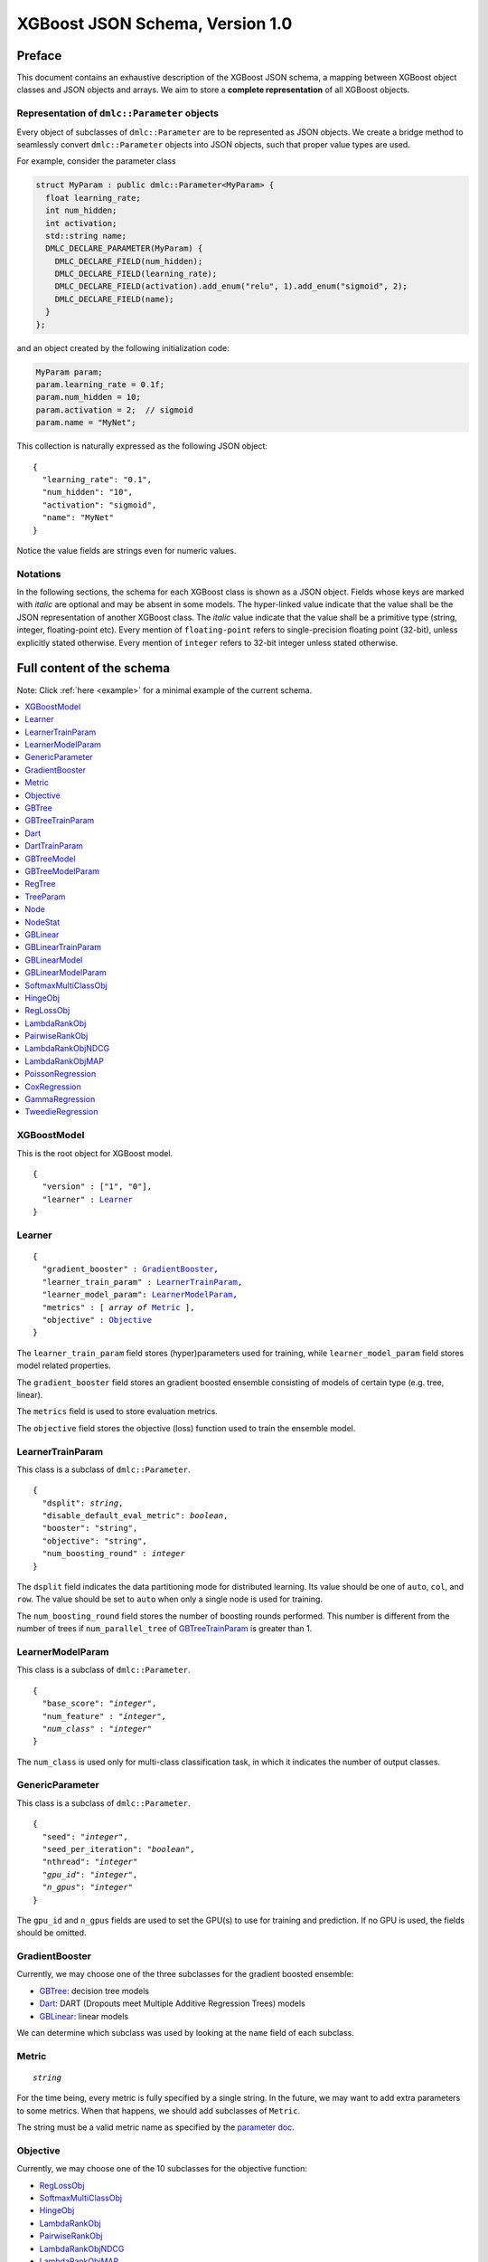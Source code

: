 ################################
XGBoost JSON Schema, Version 1.0
################################

Preface
=======
This document contains an exhaustive description of the XGBoost JSON schema, a
mapping between XGBoost object classes and JSON objects and arrays. We aim to
store a **complete representation** of all XGBoost objects.

Representation of ``dmlc::Parameter`` objects
---------------------------------------------
Every object of subclasses of ``dmlc::Parameter`` are to be represented as JSON
objects. We create a bridge method to seamlessly convert ``dmlc::Parameter`` objects into
JSON objects, such that proper value types are used.

For example, consider the parameter class

.. code-block:: cpp

  struct MyParam : public dmlc::Parameter<MyParam> {
    float learning_rate;
    int num_hidden;
    int activation;
    std::string name;
    DMLC_DECLARE_PARAMETER(MyParam) {
      DMLC_DECLARE_FIELD(num_hidden);
      DMLC_DECLARE_FIELD(learning_rate);
      DMLC_DECLARE_FIELD(activation).add_enum("relu", 1).add_enum("sigmoid", 2);
      DMLC_DECLARE_FIELD(name);
    }
  };

and an object created by the following initialization code:

.. code-block:: cpp

  MyParam param;
  param.learning_rate = 0.1f;
  param.num_hidden = 10;
  param.activation = 2;  // sigmoid
  param.name = "MyNet";

This collection is naturally expressed as the following JSON object:

.. parsed-literal::

  {
    "learning_rate": "0.1",
    "num_hidden": "10",
    "activation": "sigmoid",
    "name": "MyNet"
  }

Notice the value fields are strings even for numeric values.

Notations
---------

In the following sections, the schema for each XGBoost class is shown as a JSON
object. Fields whose keys are marked with *italic* are optional and may be
absent in some models. The hyper-linked value indicate that the value shall be
the JSON representation of another XGBoost class. The *italic* value indicate
that the value shall be a primitive type (string, integer, floating-point etc).
Every mention of ``floating-point`` refers to single-precision floating point
(32-bit), unless explicitly stated otherwise.  Every mention of ``integer``
refers to 32-bit integer unless stated otherwise.

Full content of the schema
==========================

Note: Click :ref:`here <example>` for a minimal example of the current schema.

.. contents:: :local:

XGBoostModel
------------
This is the root object for XGBoost model.

.. parsed-literal::

  {
    "version" : ["1", "0"],
    "learner" : Learner_
  }

Learner
-------
.. parsed-literal::

  {
    "gradient_booster" : GradientBooster_,
    "learner_train_param" : LearnerTrainParam_,
    "learner_model_param": LearnerModelParam_,
    "metrics" : [ *array of* Metric_ ],
    "objective" : Objective_
  }

The ``learner_train_param`` field stores (hyper)parameters used for training, while
``learner_model_param`` field stores model related properties.

The ``gradient_booster`` field stores an gradient boosted ensemble consisting of
models of certain type (e.g. tree, linear).

The ``metrics`` field is used to store evaluation metrics.

The ``objective`` field stores the objective (loss) function used to train the
ensemble model.

LearnerTrainParam
-----------------
This class is a subclass of ``dmlc::Parameter``.

.. parsed-literal::

  {
    "dsplit": *string*,
    "disable_default_eval_metric": *boolean*,
    "booster": "string",
    "objective": "string",
    "num_boosting_round" : *integer*
  }

The ``dsplit`` field indicates the data partitioning mode for distributed
learning. Its value should be one of ``auto``, ``col``, and ``row``. The value
should be set to ``auto`` when only a single node is used for training.

The ``num_boosting_round`` field stores the number of boosting rounds performed.
This number is different from the number of trees if ``num_parallel_tree`` of
GBTreeTrainParam_ is greater than 1.

LearnerModelParam
-----------------
This class is a subclass of ``dmlc::Parameter``.

.. parsed-literal::

   {
     "base_score": "*integer*",
     "num_feature" : "*integer*",
     *"num_class"* : "*integer*"
   }


The ``num_class`` is used only for multi-class classification task, in which it
indicates the number of output classes.

GenericParameter
----------------
This class is a subclass of ``dmlc::Parameter``.

.. parsed-literal::

  {
    "seed": "*integer*",
    "seed_per_iteration": "*boolean*",
    "nthread": "*integer*"
    *"gpu_id"*: "*integer*",
    *"n_gpus"*: "*integer*"
  }

The ``gpu_id`` and ``n_gpus`` fields are used to set the GPU(s) to use for
training and prediction. If no GPU is used, the fields should be omitted.

GradientBooster
---------------
Currently, we may choose one of the three subclasses for the gradient boosted
ensemble:

* GBTree_: decision tree models
* Dart_: DART (Dropouts meet Multiple Additive Regression Trees) models
* GBLinear_: linear models

We can determine which subclass was used by looking at the ``name`` field
of each subclass.

Metric
------
.. parsed-literal::

  *string*

For the time being, every metric is fully specified by a single string. In the
future, we may want to add extra parameters to some metrics. When that happens,
we should add subclasses of ``Metric``.

The string must be a valid metric name as specified by the `parameter
doc <https://xgboost.readthedocs.io/en/latest/parameter.html#learning-task-parameters>`_.

Objective
---------
Currently, we may choose one of the 10 subclasses for the objective function:

* RegLossObj_
* SoftmaxMultiClassObj_
* HingeObj_
* LambdaRankObj_
* PairwiseRankObj_
* LambdaRankObjNDCG_
* LambdaRankObjMAP_
* PoissonRegression_
* CoxRegression_
* GammaRegression_
* TweedieRegression_

GBTree
------
The ``GBTree`` class stores an ensemble of decision trees that are produced
via gradient boosting. It is a subclass of GradientBooster_.

.. parsed-literal::

  {
    "name" : "gbtree",
    "gbtree_train_param" : GBTreeTrainParam_,
    "model" : GBTreeModel_
  }

The ``gbtree_train_param`` field is the list of training parameters specific to
``GBTree``.

GBTreeTrainParam
----------------
This class is a subclass of ``dmlc::Parameter``.

.. parsed-literal::

  {
    "num_parallel_tree": *integer*,
    "predictor": *string*,
    "process_type": *string*,
    "tree_method": string,
    "updater": string,
  }

The ``num_parallel_tree`` field denotes the number of parallel trees constructed
during each iteration. It is used to support boosted random forest.

The ``updater`` field stores a comma separated list of updater names that was provided at
the beginning of training. This field may not necessarily match the sequence given in the
``updaters`` field of GBTree_ or Dart_ due to auto configuration.

The ``process_type`` field denotes whether to create new trees (``default``) or
to update existing trees (``update``) during the boosting process. The field's
value must be either ``default`` or ``update``. Keep in mind that ``update`` is
highly experimental; most use cases will use ``default``.

The ``tree_method`` field is the choice of tree construction and its value should be one
of ``auto``, ``approx``, ``exact``, ``hist``, ``gpu_exact (deprecated)``, and
``gpu_hist``. The value should be set to ``auto`` when the base learner is not a decision
tree (e.g. linear model).

Dart
----
The ``Dart`` class stores an ensemble of decision trees that are produced
via gradient boosting, with dropouts at training time. This class is a subclass
of GBTree_ and hence contains all fields that GBTree_ contains. It is a subclass
of GradientBooster_.

.. parsed-literal::

  {
    "name" : "Dart",
    "dart_train_param" : DartTrainParam_,
    "model" : GBTreeModel_,
    *"weight_drop"* : [ *array of floating-point* ]
  }

This class has ``dart_train_param`` as the set of training parameters
specific to ``Dart``.

The ``weight_drop`` field stores the weights assigned to individual trees.
The weights should be used at training time.

DartTrainParam
--------------
This class is a subclass of ``dmlc::Parameter``.

.. parsed-literal::

  {
    "sample_type": *string*,
    "normalize_type": *string*,
    "rate_drop": *floating-point*,
    "one_drop": *boolean*,
    "skip_drop": *floating-point*,
    "learning_rate": *floating-point*
  }

The meaning of these parameters is to be found in `the parameter doc
<https://xgboost.readthedocs.io/en/latest/parameter.html#additional-parameters-for-dart-booster-booster-dart>`_.

The ``sample_type`` field must be either ``uniform`` or ``weighted``.

The ``normalize_type`` field must be either ``tree`` or ``forest``.

GBTreeModel
-----------
The ``GBTreeModel`` class is the list of regression trees, plus the model
parameters.

.. parsed-literal::

  {
    "model_param" : GBTreeModelParam_,
    "trees" : [ *array of* RegTree_ ],
    *"tree_info"* : [ *array of integer* ]
  }

``tree_info`` is a reserved field, retained for the sake of compatibility with
the current binary serialization method.

GBTreeModelParam
----------------
This class is a subclass of ``dmlc::Parameter``.

.. parsed-literal::

  {
    "num_trees": *integer*,
    "num_feature" : *integer*,
    "num_output_group" : *integer*
  }

The ``num_output_group`` is the size of prediction per instance. This value is
set to 1 for all tasks except multi-class classification. For multi-class
classification, ``num_output_group`` must be set to the number of classes. This
must be identical to the value for ``num_class`` field of LearnerTrainParam_.

Note. ``num_roots`` and ``size_leaf_vector`` have been omitted due to
deprecation.

RegTree
-------
.. parsed-literal::

  {
    "tree_param" : TreeParam_,
    "nodes" : [ *array of* Node_ ],
    "stats" : [ *array of* NodeStat_ ]
  }

The first node in the ``nodes`` array specify root node.

The ``nodes`` array specify an adjacency list for an acyclic directed binary
tree graph. Each tree node has zero or two outgoing edges and exactly one
incoming edge. Cycles are not allowed.

TreeParam
---------
This class is a subclass of ``dmlc::Parameter``.

.. parsed-literal::

  {
    "num_nodes": "*integer*",
    "num_roots": "*integer*",
    *"num_deleted"* : *integer*
    "num_feature": *integer*
  }

The ``num_deleted`` field is optional and indicates that some node IDs are
marked deleted and thus should be re-used for creating new nodes. This exists
since the pruning method leaves gaps in node IDs. When omitted, ``num_deleted``
is assumed to be zero. This field may be deprecated in the future.

Note. ``num_roots`` and ``size_leaf_vector`` have been omitted due to
deprecation. ``max_depth`` is removed because it is not used anywhere in the
codebase.

Node
--------
Each node is represented as a JSON array of a fixed size, each element
storing the following fields:

.. parsed-literal::

  [
    *integer* (child_left_id),
    *integer* (child_right_id),
    *integer* (parent_id)
    *unsigned integer* (feature_id),
    *floating-point* (threshold)
    *boolean* (default_left)
  ]

The ``feature_id`` and ``threshold`` fields specify the feature ID and threshold used in
the test node, where the test is of form ``data[feature_id] < threshold``.  The
``child_left_id`` and ``child_right_id`` fields specify the nodes to be taken in a tree
traversal when the test ``data[feature_id] < threshold`` is true and false,
respectively. When ``child_left_id`` equals -1, current node is a leaf.  The node IDs are
0-based offsets to the ``nodes`` arrays in RegTree_. The ``default_left`` field indicates
the default direction in a tree traversal when feature value for ``feature_id`` is
missing.

NodeStat
--------
Statistics for each node is represented as a JSON array of a fixed size, each
element storing the following fields:

.. parsed-literal::

  [
    *floating-point* (loss_chg),
    *floating-point* (sum_hess),
    *floating-point* (base_weight),
    *integer* (leaf_child_cnt)
  ]

Note. ``leaf_child_cnt`` may be omitted in the future because it is only internally used
by the tree pruner. For serialization / deserialization, ``leaf_child_cnt`` should always
be set to 0.

GBLinear
--------
The ``GBLinear`` class stores an ensemble of linear models that are produced
via gradient boosting. It is a subclass of GradientBooster_.

.. parsed-literal::

  {
    "name" : "GBLinear",
    "gblinear_train_param" : GBLinearTrainParam_,
    "model": GBLinearModel_
  }

The ``num_boosting_round`` field stores the number of boosting rounds performed.

GBLinearTrainParam
------------------
This class is a subclass of ``dmlc::Parameter``.

.. parsed-literal::

  {
    "updater" : *string*,
    "tolerance" : *floating-point*
  }

The ``updater`` field is the name of the linear updater used for training. Its
value must match that of ``updater`` in GBLinear_.

The ``tolerance`` field is the threshold for early stopping, in which iterations
were terminated if the largest weight updater is smaller than the threshold.
Setting it to zero disables early stopping.

Note. ``max_row_perbatch`` is omitted because it is deprecated.

GBLinearModel
-------------

.. parsed-literal::

  {
    "model_param" : GBLinearModelParam_,
    "weight" : [ *array of floating-point* ]
  }

The ``weight`` field stores the final coefficients of the combined linear model,
after all boosting rounds. Currently, the linear booster does not store
coefficients of individual boosting rounds.

GBLinearModelParam
------------------
This class is a subclass of ``dmlc::Parameter``.

.. parsed-literal::

  {
    "num_feature" : *integer*,
    "num_output_group" : *integer*
  }

The ``num_output_group`` is the size of prediction per instance. This value is
set to 1 for all tasks except multi-class classification. For multi-class
classification, ``num_output_group`` must be set to the number of classes.

SoftmaxMultiClassObj
--------------------
This class is a subclass of Objective_.

.. parsed-literal::

  {
    "name" : "SoftmaxMultiClassObj",
    "num_class" : *integer*,
    "output_prob" : *boolean*
  }

The ``num_class`` field must have the same value as ``num_class`` in
LearnerTrainParam_.

The ``output_prob`` field determines whether the loss function should produce
class index (``false``) or probability distribution (``true``).

HingeObj
--------
This class is a subclass of Objective_.

.. parsed-literal::

  {
    "name" : "HingeObj"
  }

RegLossObj
----------
This class is a subclass of Objective_.

.. parsed-literal::

  {
    "name" : "RegLossObj",
    "loss_type" : *string*,
    "scale_pos_weight": *floating-point*
  }

The ``loss_type`` field must be one of the following: ``LinearSquareLoss``,
``LogisticRegression``, ``LogisticClassification`` and ``LogisticRaw``.

LambdaRankObj
-------------
This class is a subclass of Objective_.

.. parsed-literal::

  {
    "name" : "LambdaRankObj",
    "num_pairsample": *integer*,
    "fix_list_weight": *floating-point*
  }

The ``num_pairsample`` specifies the number of pairs to sample (per instance)
to compute the pairwise ranking loss.

The ``fix_list_weight`` field is the normalization factor for the weight of
each query group. If set to 0, it has no effect.

PairwiseRankObj
---------------
This class is a subclass of Objective_.

.. parsed-literal::

  {
    "name" : "PairwiseRankObj",
    "num_pairsample": *integer*,
    "fix_list_weight": *floating-point*
  }

The ``num_pairsample`` specifies the number of pairs to sample (per instance)
to compute the pairwise ranking loss.

The ``fix_list_weight`` field is the normalization factor for the weight of
each query group. If set to 0, it has no effect.

LambdaRankObjNDCG
-----------------
This class is a subclass of Objective_.

.. parsed-literal::

  {
    "name" : "LambdaRankObjNDCG",
    "num_pairsample": *integer*,
    "fix_list_weight": *floating-point*
  }

LambdaRankObjMAP
----------------
This class is a subclass of Objective_.

.. parsed-literal::

  {
    "name" : "LambdaRankObjMAP",
    "num_pairsample": *integer*,
    "fix_list_weight": *floating-point*
  }

PoissonRegression
-----------------
This class is a subclass of Objective_.

.. parsed-literal::

  {
    "name" : "PoissonRegression",
    "max_delta_step": *floating-point*
  }

CoxRegression
-------------
This class is a subclass of Objective_.

.. parsed-literal::

  {
    "name" : "CoxRegression"
  }

GammaRegression
---------------
This class is a subclass of Objective_.

.. parsed-literal::

  {
    "name" : "GammaRegression"
  }

TweedieRegression
-----------------
This class is a subclass of Objective_.

.. parsed-literal::

  {
    "name" : "TweedieRegression",
    "tweedie_variance_power" : *floaing-point*
  }

.. _example:

Minimal example
===============

.. code-block:: json

  {
    "version" : ["1", "0"],
    "learner" : {
      "learner_train_param" : {
        "seed": "0",
        "dsplit": "auto",
        "disable_default_eval_metric": false,
	"booster": "gbtree",
	"objective": "reg:squaredloss"
      },
      "gradient_booster" : {
        "name" : "GBTree",
        "num_boosting_round" : 2,
        "gbtree_train_param" : {
          "num_parallel_tree" : 1,
          "updater_seq" : [ "grow_quantile_histmaker" ],
          "process_type" : "default",
          "predictor" : "cpu_predictor"
        },
        "model" : {
          "model_param" : {
            "num_trees" : 2,
            "num_feature" : 126,
            "num_output_group" : 1
          },
          "trees" : [
            {
              "tree_param" : {
                "num_nodes": 9,
                "num_feature" : 126
              },
              "nodes" : [
                [1, 2,  28,  0.0,  true],
                [3, 4,  55,  0.5, false],
                [5, 6, 108,  1.0,  true],
                 1.8,
                -1.9,
                [7, 8,  66, -0.5,  true],
                 1.87,
                -1.99,
                 0.94
              ],
              "stats" : [
                [200.0, 1635.2,  0.2, 4000],
                [150.2,  922.8,  1.1, 2200],
                [300.4,  712.5, -1.5, 1800],
                [  0.0,  808.3,  0.0, 2000],
                [  0.0,  114.5,  0.0,  200],
                [100.1,  698.0, -1.8, 1600],
                [  0.0,   14.5,  0.0,  200],
                [  0.0,  686.8,  0.0, 1500],
                [  0.0,   11.2,  0.0,  100]
              ]
            },
            {
              "tree_param" : {
                "num_nodes": 3,
                "num_feature" : 126
              },
              "nodes" : [
                [1, 2, 5, 0.5, false],
                 1.0,
                -1.0
              ],
              "stats" : [
                [335.0, 135.2,  0.6, 4000],
                [  0.0,  88.3,  0.0, 3000],
                [  0.0,  46.9,  0.0, 1000]
              ]
            }
          ]
        }
      },
      "eval_metrics" : [ "auc" ],
      "objective" : {
        "name" : "RegLossObj",
        "loss_type" : "LogisticClassification",
        "scale_pos_weight": 1.0
      }
    }
  }
